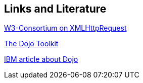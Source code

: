[[dojoresources]]
== Links and Literature
	
http://www.w3.org/TR/XMLHttpRequest/[W3-Consortium on XMLHttpRequest]
	
http://dojotoolkit.org/[The Dojo Toolkit]
	
http://www-128.ibm.com/developerworks/web/library/wa-aj-basics2/[IBM article about Dojo]

